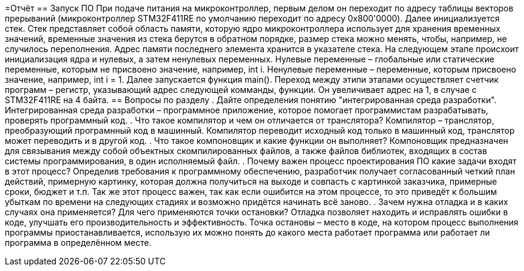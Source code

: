 =Отчёт
== Запуск ПО
При подаче питания на микроконтроллер, первым делом он переходит по адресу таблицы векторов прерываний (микроконтроллер STM32F411RE по умолчанию переходит по адресу 0x800'0000).
Далее инициализуется стек. Стек представляет собой область памяти, которую ядро микроконтроллера использует для хранения временных значений, временные значения из стека берутся в обратном порядке, размер стека можно менять, чтобы, например, не случилось переполнения. Адрес памяти последнего элемента хранится в указателе стека.
На следующем этапе происхоит инициализация ядра и нулевых, а затем ненулевых переменных. Нулевые переменные – глобальные или статические переменные, которым не присвоено значение, например, int i. Ненулевые переменные – переменные, которым присвоено значение, например, int i = 1.
Далее запускается функция main().
Переход между этипи этапами осуществляет счетчик программ – регистр, указывающий адрес следующей комманды, функции. Он увеличивает адрес на 1, в случае с STM32F411RE на 4 байта.
== Вопросы по разделу
. Дайте определения понятию "интегрированная среда разработки".
Интегрированная среда разработки – программное приложение, которое помогает программистам разрабатывать, проверять программный код.
. Что такое компилятор и чем он отличается от транслятора?
Компилятор – транслятор, преобразующий програмнный код в машинный. Компилятор переводит исходный код только в машинный код, транслятор может переводить и в другой код.
. Что такое компоновщик и какие функции он выполняет?
Компоновщик предназначен для связывания между собой объектных скомпилированных файлов, а также файлов библиотек, входящих в состав системы программирования, в один исполняемый файл.
. Почему важен процесс проектирования ПО какие задачи входят в этот процесс?
Определив требования к программному обеспечению, разработчик получает согласованный четкий план действий, примерную картинку, которая должна получиться на выходе и совпасть с картинкой заказчика, примерные сроки, бюджет и т.п. Так же этот процесс важен, так как если ошибится на этом процессе, то это приведёт к большим убыткам по времени на следующих стадиях и возможно придётся начинать всё заново.
. Зачем нужна отладка и в каких случаях она применяется? Для чего применяются точки остановки?
Отладка позволяет находить и исправлять ошибки в коде, улучшать его производительность и эффективность. Точка остановы – место в коде, на котором процесс выполнения программы приостанавливается, использую их можно понять до какого места работает программа или работает ли программа в определённом месте.
